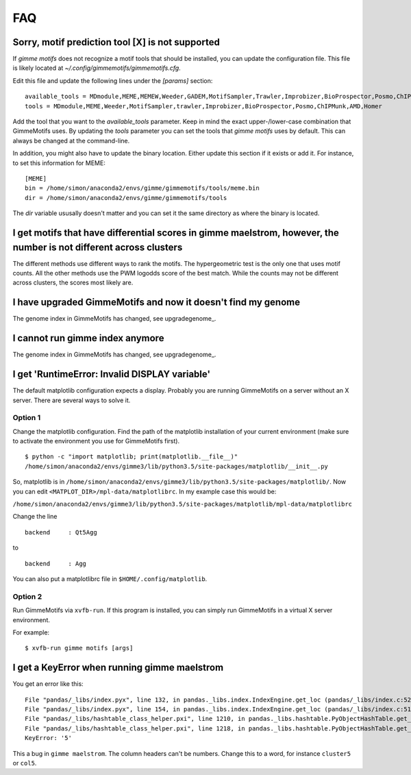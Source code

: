 .. _`FAQ`:

FAQ
===

Sorry, motif prediction tool [X] is not supported
-------------------------------------------------

If `gimme motifs` does not recognize a motif tools that should be installed, you can update the configuration file. This file is likely located at `~/.config/gimmemotifs/gimmemotifs.cfg`.

Edit this file and update the following lines under the `[params]` section:

::

    available_tools = MDmodule,MEME,MEMEW,Weeder,GADEM,MotifSampler,Trawler,Improbizer,BioProspector,Posmo,ChIPMunk,AMD,HMS,Homer
    tools = MDmodule,MEME,Weeder,MotifSampler,trawler,Improbizer,BioProspector,Posmo,ChIPMunk,AMD,Homer

Add the tool that you want to the `available_tools` parameter. Keep in mind the exact upper-/lower-case combination that GimmeMotifs uses. By updating the `tools` parameter you can set the tools that `gimme motifs` uses by default. This can always be changed at the command-line. 

In addition, you might also have to update the binary location. Either update this section if it exists or add it. For instance, to set this information for MEME:

::

    [MEME]
    bin = /home/simon/anaconda2/envs/gimme/gimmemotifs/tools/meme.bin
    dir = /home/simon/anaconda2/envs/gimme/gimmemotifs/tools

The `dir` variable ususally doesn't matter and you can set it the same directory as where the binary is located.

I get motifs that have differential scores in gimme maelstrom, however, the number is not different across clusters
-------------------------------------------------------------------------------------------------------------------

The different methods use different ways to rank the motifs. The hypergeometric test is the only one that uses motif counts. All the other methods use the PWM logodds score of the best match. While the counts may not be different across clusters, the scores most likely are.

I have upgraded GimmeMotifs and now it doesn't find my genome
-------------------------------------------------------------

The genome index in GimmeMotifs has changed, see upgradegenome_.


I cannot run gimme index anymore
--------------------------------

The genome index in GimmeMotifs has changed, see upgradegenome_.


I get 'RuntimeError: Invalid DISPLAY variable'
----------------------------------------------

The default matplotlib configuration expects a display. Probably you are running GimmeMotifs on a server without an X server. There are several ways to solve it.

Option 1
~~~~~~~~

Change the matplotlib configuration. Find the path of the matplotlib installation of your current environment (make sure to activate the environment you use for GimmeMotifs first).

::

    $ python -c "import matplotlib; print(matplotlib.__file__)"
    /home/simon/anaconda2/envs/gimme3/lib/python3.5/site-packages/matplotlib/__init__.py

So, matplotlib is in ``/home/simon/anaconda2/envs/gimme3/lib/python3.5/site-packages/matplotlib/``.
Now you can edit ``<MATPLOT_DIR>/mpl-data/matplotlibrc``. In my example case this would be:

``/home/simon/anaconda2/envs/gimme3/lib/python3.5/site-packages/matplotlib/mpl-data/matplotlibrc``

Change the line

::

    backend     : Qt5Agg

to

::

    backend     : Agg


You can also put a matplotlibrc file in ``$HOME/.config/matplotlib``.

Option 2
~~~~~~~~

Run GimmeMotifs via ``xvfb-run``. If this program is installed, you can simply run GimmeMotifs in a virtual X server environment.

For example:

:: 

    $ xvfb-run gimme motifs [args]


I get a KeyError when running gimme maelstrom
---------------------------------------------

You get an error like this:

::

    File "pandas/_libs/index.pyx", line 132, in pandas._libs.index.IndexEngine.get_loc (pandas/_libs/index.c:5280)
    File "pandas/_libs/index.pyx", line 154, in pandas._libs.index.IndexEngine.get_loc (pandas/_libs/index.c:5126)
    File "pandas/_libs/hashtable_class_helper.pxi", line 1210, in pandas._libs.hashtable.PyObjectHashTable.get_item (pandas/_libs/hashtable.c:20523)
    File "pandas/_libs/hashtable_class_helper.pxi", line 1218, in pandas._libs.hashtable.PyObjectHashTable.get_item (pandas/_libs/hashtable.c:20477)
    KeyError: '5'

This a bug in ``gimme maelstrom``. The column headers can't be numbers. Change this to a word, for instance ``cluster5`` or ``col5``.

